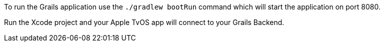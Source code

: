 To run the Grails application use the `./gradlew bootRun` command which will start the application on port 8080.

Run the Xcode project and your Apple TvOS app will connect to your Grails Backend.
